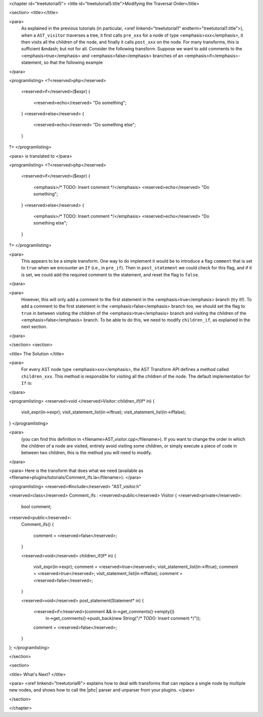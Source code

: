 <chapter id="treetutorial5">
<title id="treetutorial5.title">Modifying the Traversal Order</title>

<section>
<title></title>

<para>
	As explained in the previous tutorials (in particular, <xref
	linkend="treetutorial1" endterm="treetutorial1.title">), when a
	``AST_visitor`` traverses a tree, it first calls
	``pre_xxx`` for a node of type <emphasis>xxx</emphasis>, it then
	visits all the children of the node, and finally it calls
	``post_xxx`` on the node.  For many transforms, this is sufficient
	&mdash; but not for all. Consider the following transform. Suppose we want
	to add comments to the <emphasis>true</emphasis> and
	<emphasis>false</emphasis> branches of an <emphasis>if</emphasis>-statement,
	so that the following example 
</para>

<programlisting>
<?<reserved>php</reserved>
   <reserved>if</reserved>($expr)
   {
      <reserved>echo</reserved> "Do something";
   }
   <reserved>else</reserved>
   {
      <reserved>echo</reserved> "Do something else";
   }
?>
</programlisting>
	
<para> is translated to </para>
		
<programlisting>
<?<reserved>php</reserved>
   <reserved>if</reserved>($expr)
   {
      <emphasis>/* TODO: Insert comment */</emphasis>
      <reserved>echo</reserved> "Do something";
   }
   <reserved>else</reserved>
   {
      <emphasis>/* TODO: Insert comment */</emphasis>
      <reserved>echo</reserved> "Do something else";
   }
?>
</programlisting>

<para>
	This appears to be a simple transform. One way to do implement it would be
	to introduce a flag ``comment`` that is set to ``true``
	when we encounter an ``If`` (i.e., in ``pre_if``). Then in
	``post_statement`` we could check for this flag, and if it is set,
	we could add the required comment to the statement, and reset the flag to
	``false``.  
</para>

<para>
	However, this will only add a comment to the first statement in the
	<emphasis>true</emphasis> branch (try it!). To add a comment to the first
	statement in the <emphasis>false</emphasis> branch too, we should set the
	flag to ``true`` in between visiting the children of the
	<emphasis>true</emphasis> branch and visiting the children of the
	<emphasis>false</emphasis> branch. To be able to do this, we need to modify
	``children_if``, as explained in the next section. 
</para>

</section>
<section>

<title> The Solution </title>

<para>
	For every AST node type <emphasis>xxx</emphasis>, the AST Transform API
	defines a method called ``children_xxx``. This method is
	responsible for visiting all the children of the node. The default
	implementation for ``If`` is: 
</para>

<programlisting>
<reserved>void </reserved>Visitor::children_if(If* in)
{  
    visit_expr(in->expr);
    visit_statement_list(in->iftrue);
    visit_statement_list(in->iffalse);
}
</programlisting>

<para>
	(you can find this definition in <filename>AST_visitor.cpp</filename>). If
	you want to change the order in which the children of a node are visited,
	entirely avoid visiting some children, or simply execute a piece of code in
	between two children, this is the method you will need to modify. 
</para>

<para> Here is the transform that does what we need (available as
<filename>plugins/tutorials/Comment_ifs.la</filename>): </para>

<programlisting>
<reserved>#include</reserved> "AST_visitor.h"

<reserved>class</reserved> Comment_ifs : <reserved>public</reserved> Visitor
{
<reserved>private</reserved>:
   bool comment;

<reserved>public</reserved>:
   Comment_ifs()
   {
      comment = <reserved>false</reserved>; 
   }

   <reserved>void</reserved> children_if(If* in)
   {
      visit_expr(in->expr);
      comment = <reserved>true</reserved>;
      visit_statement_list(in->iftrue);
      comment = <reserved>true</reserved>;
      visit_statement_list(in->iffalse);
      comment = <reserved>false</reserved>;
   }

   <reserved>void</reserved> post_statement(Statement* in)
   {
      <reserved>if</reserved>(comment && in->get_comments()->empty())
         in->get_comments()->push_back(new String("/* TODO: Insert comment */"));

      comment = <reserved>false</reserved>;
   }
};
</programlisting>

</section>

<section>

<title> What's Next? </title>

<para> <xref linkend="treetutorial6"> explains how to deal with transforms that
can replace a single node by multiple new nodes, and shows how to call the
|phc| parser and unparser from your plugins. </para>

</section>

</chapter>

